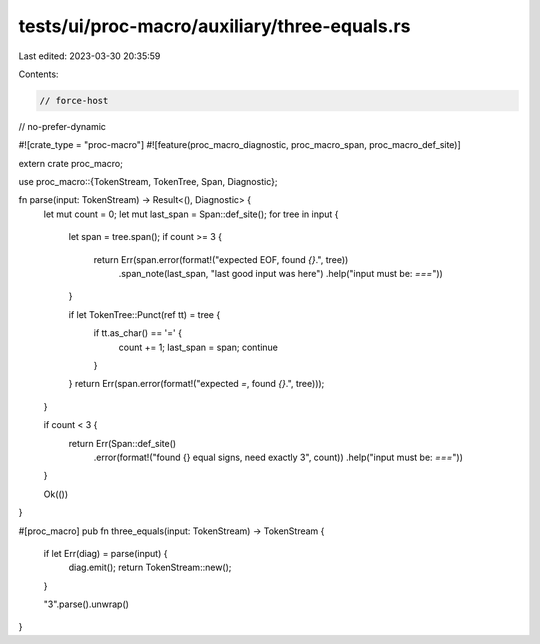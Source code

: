 tests/ui/proc-macro/auxiliary/three-equals.rs
=============================================

Last edited: 2023-03-30 20:35:59

Contents:

.. code-block:: rs

    // force-host
// no-prefer-dynamic

#![crate_type = "proc-macro"]
#![feature(proc_macro_diagnostic, proc_macro_span, proc_macro_def_site)]

extern crate proc_macro;

use proc_macro::{TokenStream, TokenTree, Span, Diagnostic};

fn parse(input: TokenStream) -> Result<(), Diagnostic> {
    let mut count = 0;
    let mut last_span = Span::def_site();
    for tree in input {
        let span = tree.span();
        if count >= 3 {
            return Err(span.error(format!("expected EOF, found `{}`.", tree))
                           .span_note(last_span, "last good input was here")
                           .help("input must be: `===`"))
        }

        if let TokenTree::Punct(ref tt) = tree {
            if tt.as_char() == '=' {
                count += 1;
                last_span = span;
                continue
            }
        }
        return Err(span.error(format!("expected `=`, found `{}`.", tree)));
    }

    if count < 3 {
        return Err(Span::def_site()
                       .error(format!("found {} equal signs, need exactly 3", count))
                       .help("input must be: `===`"))
    }

    Ok(())
}

#[proc_macro]
pub fn three_equals(input: TokenStream) -> TokenStream {
    if let Err(diag) = parse(input) {
        diag.emit();
        return TokenStream::new();
    }

    "3".parse().unwrap()
}


